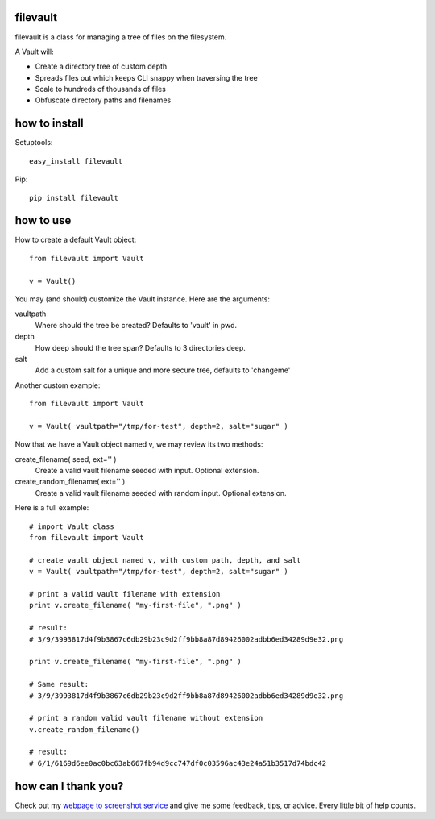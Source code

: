 filevault 
============

filevault is a class for managing a tree of files on the filesystem.

A Vault will:

* Create a directory tree of custom depth
* Spreads files out which keeps CLI snappy when traversing the tree
* Scale to hundreds of thousands of files
* Obfuscate directory paths and filenames 

how to install
===================

Setuptools::

 easy_install filevault

Pip::

 pip install filevault

how to use
=================

How to create a default Vault object::
  
 from filevault import Vault

 v = Vault()

You may (and should) customize the Vault instance.  Here are the arguments:

vaultpath
 Where should the tree be created? Defaults to 'vault' in pwd.

depth
 How deep should the tree span? Defaults to 3 directories deep.

salt
 Add a custom salt for a unique and more secure tree, defaults to 'changeme'

Another custom example::
 
 from filevault import Vault

 v = Vault( vaultpath="/tmp/for-test", depth=2, salt="sugar" )

Now that we have a Vault object named v, we may review its two methods:

create_filename( seed, ext='' )
 Create a valid vault filename seeded with input. Optional extension.

create_random_filename( ext='' )
 Create a valid vault filename seeded with random input. Optional extension. 

Here is a full example::

 # import Vault class
 from filevault import Vault

 # create vault object named v, with custom path, depth, and salt
 v = Vault( vaultpath="/tmp/for-test", depth=2, salt="sugar" )

 # print a valid vault filename with extension
 print v.create_filename( "my-first-file", ".png" )

 # result:
 # 3/9/3993817d4f9b3867c6db29b23c9d2ff9bb8a87d89426002adbb6ed34289d9e32.png

 print v.create_filename( "my-first-file", ".png" )

 # Same result:
 # 3/9/3993817d4f9b3867c6db29b23c9d2ff9bb8a87d89426002adbb6ed34289d9e32.png

 # print a random valid vault filename without extension
 v.create_random_filename()

 # result:
 # 6/1/6169d6ee0ac0bc63ab667fb94d9cc747df0c03596ac43e24a51b3517d74bdc42 


how can I thank you?
========================

Check out my `webpage to screenshot service <http://linkpeek.com>`_ and give me some feedback, tips, or advice.  Every little bit of help counts.


